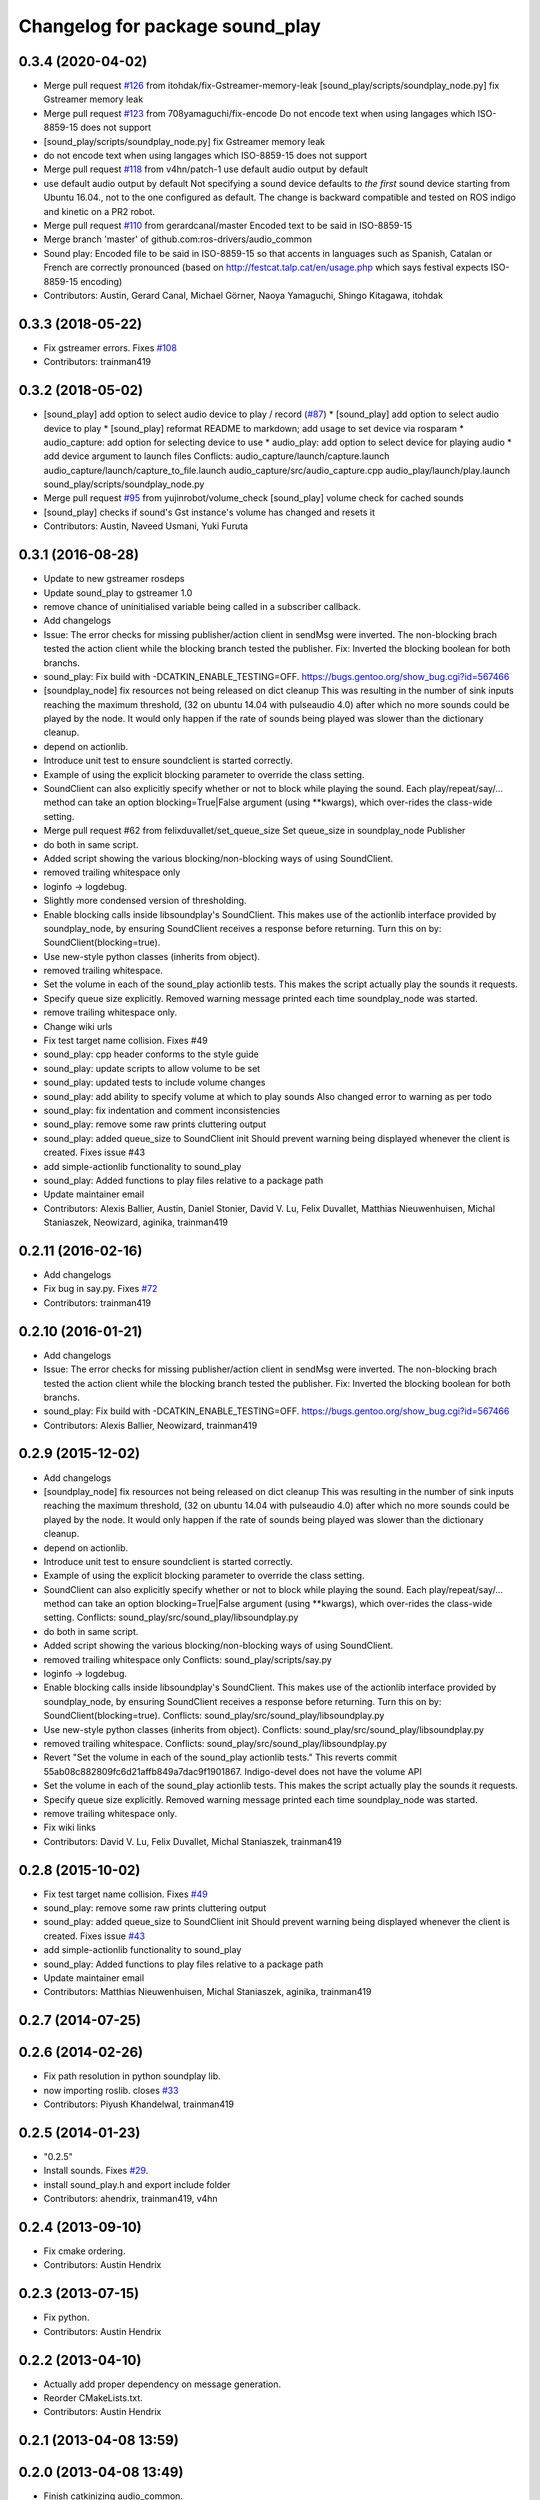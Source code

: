 ^^^^^^^^^^^^^^^^^^^^^^^^^^^^^^^^
Changelog for package sound_play
^^^^^^^^^^^^^^^^^^^^^^^^^^^^^^^^

0.3.4 (2020-04-02)
------------------
* Merge pull request `#126 <https://github.com/ros-drivers/audio_common/issues/126>`_ from itohdak/fix-Gstreamer-memory-leak
  [sound_play/scripts/soundplay_node.py] fix Gstreamer memory leak
* Merge pull request `#123 <https://github.com/ros-drivers/audio_common/issues/123>`_ from 708yamaguchi/fix-encode
  Do not encode text when using langages which ISO-8859-15 does not support
* [sound_play/scripts/soundplay_node.py] fix Gstreamer memory leak
* do not encode text when using langages which ISO-8859-15 does not support
* Merge pull request `#118 <https://github.com/ros-drivers/audio_common/issues/118>`_ from v4hn/patch-1
  use default audio output by default
* use default audio output by default
  Not specifying a sound device defaults to *the first* sound device starting from Ubuntu 16.04., not to the one configured as default.
  The change is backward compatible and tested on ROS indigo and kinetic on a PR2 robot.
* Merge pull request `#110 <https://github.com/ros-drivers/audio_common/issues/110>`_ from gerardcanal/master
  Encoded text to be said in ISO-8859-15
* Merge branch 'master' of github.com:ros-drivers/audio_common
* Sound play: Encoded file to be said in ISO-8859-15 so that accents in languages such as Spanish, Catalan or French are correctly pronounced (based on http://festcat.talp.cat/en/usage.php which says festival expects ISO-8859-15 encoding)
* Contributors: Austin, Gerard Canal, Michael Görner, Naoya Yamaguchi, Shingo Kitagawa, itohdak

0.3.3 (2018-05-22)
------------------
* Fix gstreamer errors. Fixes `#108 <https://github.com/ros-drivers/audio_common/issues/108>`_
* Contributors: trainman419

0.3.2 (2018-05-02)
------------------
* [sound_play] add option to select audio device to play / record (`#87 <https://github.com/ros-drivers/audio_common/issues/87>`_)
  * [sound_play] add option to select audio device to play
  * [sound_play] reformat README to markdown; add usage to set device via rosparam
  * audio_capture: add option for selecting device to use
  * audio_play: add option to select device for playing audio
  * add device argument to launch files
  Conflicts:
  audio_capture/launch/capture.launch
  audio_capture/launch/capture_to_file.launch
  audio_capture/src/audio_capture.cpp
  audio_play/launch/play.launch
  sound_play/scripts/soundplay_node.py
* Merge pull request `#95 <https://github.com/ros-drivers/audio_common/issues/95>`_ from yujinrobot/volume_check
  [sound_play] volume check for cached sounds
* [sound_play] checks if sound's Gst instance's volume has changed and resets it
* Contributors: Austin, Naveed Usmani, Yuki Furuta

0.3.1 (2016-08-28)
------------------
* Update to new gstreamer rosdeps
* Update sound_play to gstreamer 1.0
* remove chance of uninitialised variable being called in a subscriber callback.
* Add changelogs
* Issue: The error checks for missing publisher/action client in sendMsg were inverted.
  The non-blocking brach tested the action client while the blocking branch
  tested the publisher.
  Fix: Inverted the blocking boolean for both branchs.
* sound_play: Fix build with -DCATKIN_ENABLE_TESTING=OFF.
  https://bugs.gentoo.org/show_bug.cgi?id=567466
* [soundplay_node] fix resources not being released on dict cleanup
  This was resulting in the number of sink inputs reaching the maximum threshold,
  (32 on ubuntu 14.04 with pulseaudio 4.0) after which no more sounds could be
  played by the node. It would only happen if the rate of sounds being played was
  slower than the dictionary cleanup.
* depend on actionlib.
* Introduce unit test to ensure soundclient is started correctly.
* Example of using the explicit blocking parameter to override the class setting.
* SoundClient can also explicitly specify whether or not to block while playing the sound.
  Each play/repeat/say/... method can take an option blocking=True|False argument (using **kwargs), which over-rides the class-wide setting.
* Merge pull request #62 from felixduvallet/set_queue_size
  Set queue_size in soundplay_node Publisher
* do both in same script.
* Added script showing the various blocking/non-blocking ways of using SoundClient.
* removed trailing whitespace only
* loginfo -> logdebug.
* Slightly more condensed version of thresholding.
* Enable blocking calls inside libsoundplay's SoundClient.
  This makes use of the actionlib interface provided by soundplay_node, by ensuring SoundClient receives a response before returning.
  Turn this on by: SoundClient(blocking=true).
* Use new-style python classes (inherits from object).
* removed trailing whitespace.
* Set the volume in each of the sound_play actionlib tests.
  This makes the script actually play the sounds it requests.
* Specify queue size explicitly.
  Removed warning message printed each time soundplay_node was started.
* remove trailing whitespace only.
* Change wiki urls
* Fix test target name collision. Fixes #49
* sound_play: cpp header conforms to the style guide
* sound_play: update scripts to allow volume to be set
* sound_play: updated tests to include volume changes
* sound_play: add ability to specify volume at which to play sounds
  Also changed error to warning as per todo
* sound_play: fix indentation and comment inconsistencies
* sound_play: remove some raw prints cluttering output
* sound_play: added queue_size to SoundClient init
  Should prevent warning being displayed whenever the client is created.
  Fixes issue #43
* add simple-actionlib functionality to sound_play
* sound_play: Added functions to play files relative to a package path
* Update maintainer email
* Contributors: Alexis Ballier, Austin, Daniel Stonier, David V. Lu, Felix Duvallet, Matthias Nieuwenhuisen, Michal Staniaszek, Neowizard, aginika, trainman419

0.2.11 (2016-02-16)
-------------------
* Add changelogs
* Fix bug in say.py. Fixes `#72 <https://github.com/ros-drivers/audio_common/issues/72>`_
* Contributors: trainman419

0.2.10 (2016-01-21)
-------------------
* Add changelogs
* Issue: The error checks for missing publisher/action client in sendMsg were inverted.
  The non-blocking brach tested the action client while the blocking branch
  tested the publisher.
  Fix: Inverted the blocking boolean for both branchs.
* sound_play: Fix build with -DCATKIN_ENABLE_TESTING=OFF.
  https://bugs.gentoo.org/show_bug.cgi?id=567466
* Contributors: Alexis Ballier, Neowizard, trainman419

0.2.9 (2015-12-02)
------------------
* Add changelogs
* [soundplay_node] fix resources not being released on dict cleanup
  This was resulting in the number of sink inputs reaching the maximum threshold,
  (32 on ubuntu 14.04 with pulseaudio 4.0) after which no more sounds could be
  played by the node. It would only happen if the rate of sounds being played was
  slower than the dictionary cleanup.
* depend on actionlib.
* Introduce unit test to ensure soundclient is started correctly.
* Example of using the explicit blocking parameter to override the class setting.
* SoundClient can also explicitly specify whether or not to block while playing the sound.
  Each play/repeat/say/... method can take an option blocking=True|False argument (using **kwargs), which over-rides the class-wide setting.
  Conflicts:
  sound_play/src/sound_play/libsoundplay.py
* do both in same script.
* Added script showing the various blocking/non-blocking ways of using SoundClient.
* removed trailing whitespace only
  Conflicts:
  sound_play/scripts/say.py
* loginfo -> logdebug.
* Enable blocking calls inside libsoundplay's SoundClient.
  This makes use of the actionlib interface provided by soundplay_node, by ensuring SoundClient receives a response before returning.
  Turn this on by: SoundClient(blocking=true).
  Conflicts:
  sound_play/src/sound_play/libsoundplay.py
* Use new-style python classes (inherits from object).
  Conflicts:
  sound_play/src/sound_play/libsoundplay.py
* removed trailing whitespace.
  Conflicts:
  sound_play/src/sound_play/libsoundplay.py
* Revert "Set the volume in each of the sound_play actionlib tests."
  This reverts commit 55ab08c882809fc6d21affb849a7dac9f1901867.
  Indigo-devel does not have the volume API
* Set the volume in each of the sound_play actionlib tests.
  This makes the script actually play the sounds it requests.
* Specify queue size explicitly.
  Removed warning message printed each time soundplay_node was started.
* remove trailing whitespace only.
* Fix wiki links
* Contributors: David V. Lu, Felix Duvallet, Michal Staniaszek, trainman419

0.2.8 (2015-10-02)
------------------
* Fix test target name collision. Fixes `#49 <https://github.com/ros-drivers/audio_common/issues/49>`_
* sound_play: remove some raw prints cluttering output
* sound_play: added queue_size to SoundClient init
  Should prevent warning being displayed whenever the client is created.
  Fixes issue `#43 <https://github.com/ros-drivers/audio_common/issues/43>`_
* add simple-actionlib functionality to sound_play
* sound_play: Added functions to play files relative to a package path
* Update maintainer email
* Contributors: Matthias Nieuwenhuisen, Michal Staniaszek, aginika, trainman419

0.2.7 (2014-07-25)
------------------

0.2.6 (2014-02-26)
------------------
* Fix path resolution in python soundplay lib.
* now importing roslib. closes `#33 <https://github.com/ros-drivers/audio_common/issues/33>`_
* Contributors: Piyush Khandelwal, trainman419

0.2.5 (2014-01-23)
------------------
* "0.2.5"
* Install sounds. Fixes `#29 <https://github.com/ros-drivers/audio_common/issues/29>`_.
* install sound_play.h and export include folder
* Contributors: ahendrix, trainman419, v4hn

0.2.4 (2013-09-10)
------------------
* Fix cmake ordering.
* Contributors: Austin Hendrix

0.2.3 (2013-07-15)
------------------
* Fix python.
* Contributors: Austin Hendrix

0.2.2 (2013-04-10)
------------------
* Actually add proper dependency on message generation.
* Reorder CMakeLists.txt.
* Contributors: Austin Hendrix

0.2.1 (2013-04-08 13:59)
------------------------

0.2.0 (2013-04-08 13:49)
------------------------
* Finish catkinizing audio_common.
* Start catkinizing sound_play.
* Fix typo in package.xml
* Versions and more URLs.
* Convert manifests to package.xml
* Ditch old makefiles.
* Use festival default voice from libsoundplay.
* Set myself as the maintainer.
* Fix filehandle leak and add debug statements.
* Updates manifest
* Updated manifests for rodep2
* Fixed sound_play
* Added test wave
* Cleaned up the test script
* Added default voice to say command
* Updated the gstreamer rosdeps
* Removed comment
* Added diagnostic_msgs to sound_play
* Added a rosdep.yaml file
* Added ability to use different festival voices
* Added exit(1) when import of pygame fails. This makes the error message easier to notice.
* Added Ubuntu platform tags to manifest
* Added a link to the troubleshooting wiki page in the diagnostic message as requested by `#4070 <https://github.com/ros-drivers/audio_common/issues/4070>`_.
* Took out the deprecated API.
* Sound play now publishes header timestamp in message. `#3822 <https://github.com/ros-drivers/audio_common/issues/3822>`_
* Cleaned up temp file generation when doing text to speach. Now uses the tempfile module.
* Adding missing export of headers for sound_play C++ API
* Changing node name for sound play diagnostics, `#3599 <https://github.com/ros-drivers/audio_common/issues/3599>`_
* Added test.launch to run sound server and a test client.
* Remove use of deprecated rosbuild macros
* Replaced review tag with standardized message
* Updated review status
* Added a launch file to start soundplay_node.py
* Made the sound_play client libraries be more explicit about what to do when the node is not running.
* Updated manifest description
* Updated copyright year
* fixed XML typo
* updated package description
* Added a copyright message.
* Removed debugging message from sound_play node.
* Added tests for new sound_play python API and fixed a few bugs.
* Fixed missing self arguments in sound_play libsoundplay.py
* Upgraded the python sound_play API
* Converted non-camelCase methods to camelCase in sound_play C++ API
* Changed Lock to RLock to fix `#2801 <https://github.com/ros-drivers/audio_common/issues/2801>`_
* Made the deprecation of SoundHandle into a warning.
* Added debug messages
* Updated soundplay_node to publish diagnostics and increased the number of active channels.
* Added diagnostic_msgs dependency to sound_play
* sound_play: Renamed SoundHandle to SoundClient. Added Sound-centric C++ API. Changed byte to int8 in msg file. Updated documentation.
* migration part 1
* Contributors: Austin Hendrix, Nate Koenig, blaise, blaisegassend, eitan, gerkey, kwc, nkoenig, watts, wheeler
